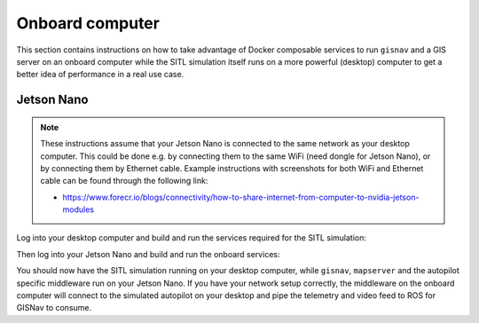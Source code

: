 Onboard computer
____________________________________________________
This section contains instructions on how to take advantage of Docker composable services to run ``gisnav`` and a
GIS server on an onboard computer while the SITL simulation itself runs on a more powerful (desktop) computer to get a
better idea of performance in a real use case.

Jetson Nano
^^^^^^^^^^^^^^^^^^^^^^^^^^^^^^^^^^^^^^^^^^^^^^^^^^^^

.. note::
    These instructions assume that your Jetson Nano is connected to the same network as your desktop computer. This
    could be done e.g. by connecting them to the same WiFi (need dongle for Jetson Nano), or by connecting them by
    Ethernet cable. Example instructions with screenshots for both WiFi and Ethernet cable can be found through the
    following link:

    * https://www.forecr.io/blogs/connectivity/how-to-share-internet-from-computer-to-nvidia-jetson-modules

Log into your desktop computer and build and run the services required for the SITL simulation:

.. code-block:: bash
    :caption: Run Gazebo SITL simulation on desktop

    cd ~/colcon_ws
    make build-sitl-px4
    make up-sitl-px4

Then log into your Jetson Nano and build and run the onboard services:

.. code-block:: bash
    :caption: Run GISNav and GIS server on onboard computer

    cd ~/colcon_ws
    make build-px4
    make up-px4

You should now have the SITL simulation running on your desktop computer, while ``gisnav``, ``mapserver`` and the
autopilot specific middleware run on your Jetson Nano. If you have your network setup correctly, the middleware on the
onboard computer will connect to the simulated autopilot on your desktop and pipe the telemetry and video feed to
ROS for GISNav to consume.
